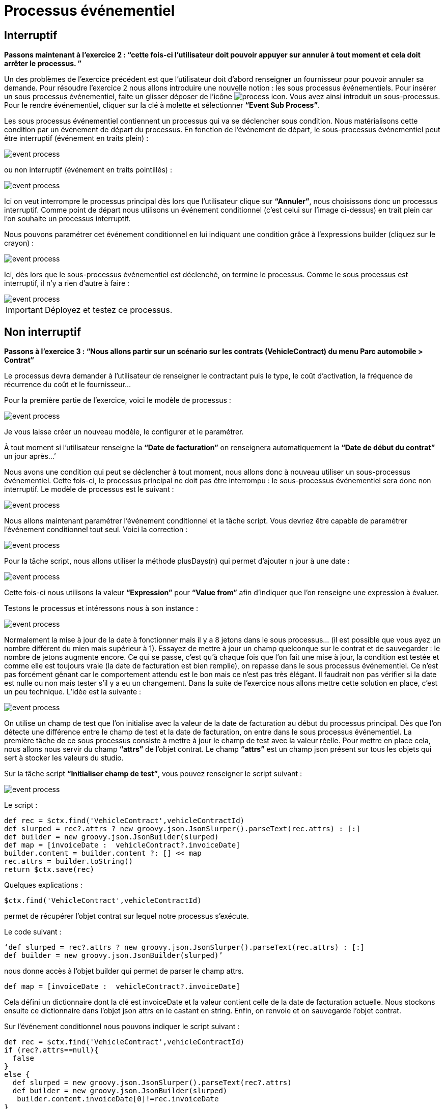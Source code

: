 =  Processus événementiel
:toc-title:
:page-pagination:

== Interruptif

**Passons maintenant à l’exercice 2 :  “cette fois-ci l’utilisateur doit pouvoir appuyer sur annuler à tout moment et cela doit arrêter le processus. ”**

Un des problèmes de l’exercice précédent est que l’utilisateur doit d’abord renseigner un fournisseur pour pouvoir annuler sa demande.
Pour résoudre l’exercice 2 nous allons introduire une nouvelle notion : les sous processus événementiels.
Pour insérer un sous processus événementiel, faite un glisser déposer de l'icône image:process-event-icon.png[process icon]. Vous avez ainsi introduit un sous-processus. Pour le rendre événementiel, cliquer sur la clé à molette et sélectionner **“Event Sub Process”**.

Les sous processus événementiel contiennent un processus qui va se déclencher sous condition. Nous matérialisons cette condition par un événement de départ du processus. En fonction de l’événement de départ, le sous-processus événementiel peut être interruptif (événement en traits plein) :

image::event_process.png[event process,align="left"]

ou non interruptif (événement en traits pointillés) :

image::interruptif_event.png[event process,align="left"]

Ici on veut interrompre le processus principal dès lors que l’utilisateur clique sur **“Annuler”**, nous choisissons donc un processus interruptif. Comme point de départ nous utilisons un événement conditionnel (c’est celui sur l’image ci-dessus) en trait plein car l’on souhaite un processus interruptif.

Nous pouvons paramétrer cet événement conditionnel en lui indiquant une condition grâce à l’expressions builder (cliquez sur le crayon) :

image::add_expression.png[event process,align="left"]


Ici, dès lors que le sous-processus événementiel est déclenché, on termine le processus. Comme le sous processus est interruptif, il n’y a rien d’autre à faire :

image::process_event_bpm.png[event process,align="left"]

IMPORTANT: Déployez et testez ce processus.

== Non interruptif

**Passons à l’exercice 3 : “Nous allons partir sur un scénario sur les contrats (VehicleContract) du menu Parc automobile > Contrat“**

Le processus devra demander à l’utilisateur de renseigner le contractant puis le type, le coût d'activation, la fréquence de récurrence du coût et le fournisseur…

Pour la première partie de l’exercice, voici le modèle de processus :

image::non_interruptif_event.png[event process,align="left"]

Je vous laisse créer un nouveau modèle, le configurer et le paramétrer.

À tout moment si l’utilisateur renseigne la **“Date de facturation”** on renseignera automatiquement la **“Date de début du contrat”** un jour après…’

Nous avons une condition qui peut se déclencher à tout moment, nous allons donc à nouveau utiliser un sous-processus événementiel. Cette fois-ci, le processus principal ne doit pas être interrompu : le sous-processus événementiel sera donc non interruptif.
Le modèle de processus est le suivant :

image::non_interruptif_event_bpm.png[event process,align="left"]

Nous allons maintenant paramétrer l’événement conditionnel et la tâche script. Vous devriez être capable de paramétrer l’événement conditionnel tout seul. Voici la correction :

image::add_expression_non_interruptif_event.png[event process,align="left"]

Pour la tâche script, nous allons utiliser la méthode plusDays(n) qui permet d’ajouter n jour à une date :

image::script_non_interruptif_event.png[event process,align="left"]

Cette fois-ci nous utilisons la valeur **“Expression”** pour **“Value from”** afin d’indiquer que l’on renseigne une expression à évaluer.

Testons le processus et intéressons nous à son instance :

image::bpm_execution_event.png[event process,align="left"]

Normalement la mise à jour de la date à fonctionner mais il y a 8 jetons dans le sous
processus… (il est possible que vous ayez un nombre différent du mien mais supérieur à 1).
Essayez de mettre à jour un champ quelconque sur le contrat et de sauvegarder : le nombre de jetons augmente encore.
Ce qui se passe, c’est qu’à chaque fois que l’on fait une mise à jour,
la condition est testée et comme elle est toujours vraie (la date de facturation est bien remplie), on repasse dans le sous processus événementiel. Ce n’est pas forcément gênant car le comportement attendu est le bon mais ce n’est pas très élégant. Il faudrait non pas vérifier si la date est nulle ou non mais tester s’il y a eu un changement. Dans la suite de l’exercice nous allons mettre cette solution en place, c’est un peu technique.
L’idée est la suivante :

image::bpm_non_interruptif_event.png[event process,align="left"]

On utilise un champ de test que l’on initialise avec la valeur de la date de facturation au début du processus principal.
Dès que l’on détecte une différence entre le champ de test et la date de facturation,
on entre dans le sous processus événementiel. La première tâche de ce sous processus consiste à mettre à jour le champ de test avec la valeur réelle.
Pour mettre en place cela, nous allons nous servir du champ **“attrs”** de l’objet contrat. Le champ **“attrs”** est un champ json présent sur tous les objets qui sert à stocker les valeurs du studio.

Sur la tâche script **“Initialiser champ de test”**, vous pouvez renseigner le script suivant :

image::script_task_non_interruptif_event.png[event process,align="left"]

Le script :
----
def rec = $ctx.find('VehicleContract',vehicleContractId)
def slurped = rec?.attrs ? new groovy.json.JsonSlurper().parseText(rec.attrs) : [:]
def builder = new groovy.json.JsonBuilder(slurped)
def map = [invoiceDate :  vehicleContract?.invoiceDate]
builder.content = builder.content ?: [] << map
rec.attrs = builder.toString()
return $ctx.save(rec)
----

Quelques explications :

----
$ctx.find('VehicleContract',vehicleContractId)
----
permet de récupérer l’objet contrat sur lequel notre processus s’exécute.

Le code suivant :

----
‘def slurped = rec?.attrs ? new groovy.json.JsonSlurper().parseText(rec.attrs) : [:]
def builder = new groovy.json.JsonBuilder(slurped)’
----

nous donne accès à l’objet builder qui permet de parser le champ attrs.
----
def map = [invoiceDate :  vehicleContract?.invoiceDate]
----
Cela défini un dictionnaire dont la clé est invoiceDate et la valeur contient celle de la date de  facturation actuelle. Nous stockons ensuite ce dictionnaire dans l’objet json attrs en le castant en string. Enfin, on renvoie et on sauvegarde l’objet contrat.

Sur l’événement conditionnel nous pouvons indiquer le script suivant :

----
def rec = $ctx.find('VehicleContract',vehicleContractId)
if (rec?.attrs==null){
  false
}
else {
  def slurped = new groovy.json.JsonSlurper().parseText(rec?.attrs)
  def builder = new groovy.json.JsonBuilder(slurped)
   builder.content.invoiceDate[0]!=rec.invoiceDate
}
----
Et sur la tâche script **"Mettre à jour champ de test"** :

----
def rec = $ctx.find('VehicleContract',vehicleContractId)
def slurped = new groovy.json.JsonSlurper().parseText(rec.attrs)
def builder = new groovy.json.JsonBuilder(slurped)
def map = [invoiceDate :  vehicleContract?.invoiceDate]
builder.content = [] << map
rec.attrs = builder.toString()
return $ctx.save(rec)
----

Vous pouvez tester le processus. ** Il se peut que l’on passe 2 fois dans le sous-processus événementiel lors du renseignement de la date mais, nous ne passons plus dans le sous processus lorsque l’on met à jour un autre champ du contrat **.
